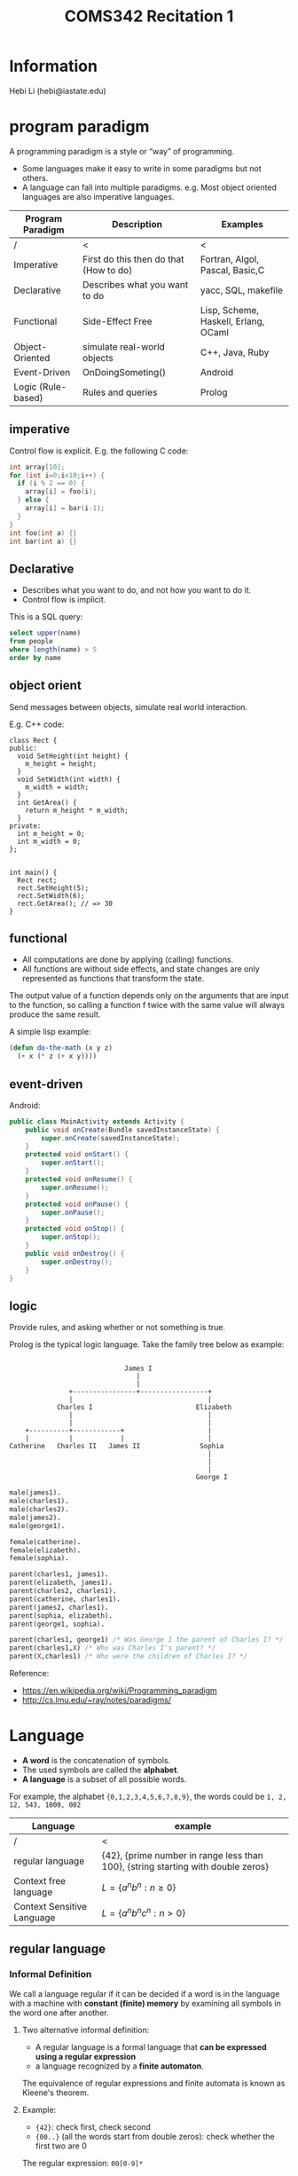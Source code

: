 #+TITLE: COMS342 Recitation 1


* Information
Hebi Li
(hebi@iastate.edu)

# sudo xrandr --output HDMI-2 --same-as eDP-1
# sudo xrandr --output HDMI-2 --off

* program paradigm
A programming paradigm is a style or “way” of programming.

- Some languages make it easy to write in some paradigms but not others.
- A language can fall into multiple paradigms.
  e.g. Most object oriented languages are also imperative languages.

# How the paradigm is determined
# - the execution model of the language
# - the way that code is organized
# - style of syntax and grammar


# languages that fit the declarative paradigm do not state the order in which to execute operations.
# Instead, they supply a number of operations that are available in the system, along with the conditions under which each is allowed to execute.

| Program Paradigm   | Description                            | Examples                             |
|--------------------+----------------------------------------+--------------------------------------|
| /                  | <                                      | <                                    |
| Imperative         | First do this then do that (How to do) | Fortran, Algol, Pascal, Basic,C      |
| Declarative        | Describes what you want to do          | yacc, SQL, makefile                  |
|--------------------+----------------------------------------+--------------------------------------|
| Functional         | Side-Effect Free                       | Lisp, Scheme, Haskell, Erlang, OCaml |
| Object-Oriented    | simulate real-world objects            | C++, Java, Ruby                      |
|--------------------+----------------------------------------+--------------------------------------|
| Event-Driven       | OnDoingSometing()                      | Android                              |
| Logic (Rule-based) | Rules and queries                      | Prolog                               |

** imperative
Control flow is explicit. E.g. the following C code:

#+BEGIN_SRC C
int array[10];
for (int i=0;i<10;i++) {
  if (i % 2 == 0) {
    array[i] = foo(i);
  } else {
    array[i] = bar(i-1);
  }
}
int foo(int a) {}
int bar(int a) {}
#+END_SRC

** Declarative
# The programmer states only what the result should look like, not how to obtain it.
# Express the logic of a computation without describing its control flow.
- Describes what you want to do, and not how you want to do it.
- Control flow is implicit.

This is a SQL query:
#+BEGIN_SRC sql
select upper(name)
from people
where length(name) > 5
order by name
#+END_SRC

** object orient
Send messages between objects, simulate real world interaction.

E.g. C++ code:
#+BEGIN_SRC C++
  class Rect {
  public:
    void SetHeight(int height) {
      m_height = height;
    }
    void SetWidth(int width) {
      m_width = width;
    }
    int GetArea() {
      return m_height * m_width;
    }
  private:
    int m_height = 0;
    int m_width = 0;
  };


  int main() {
    Rect rect;
    rect.SetHeight(5);
    rect.SetWidth(6);
    rect.GetArea(); // => 30
  }
#+END_SRC

** functional
- All computations are done by applying (calling) functions.
- All functions are without side effects, and state changes are only represented as functions that transform the state.

The output value of a function depends only on the arguments that are input to the function, so calling a function f twice with the same value will always produce the same result.

# Function is "first class" object.

A simple lisp example:
#+BEGIN_SRC lisp
  (defun do-the-math (x y z)
    (+ x (* z (+ x y))))
#+END_SRC

** event-driven
Android:
#+BEGIN_SRC java
  public class MainActivity extends Activity {
      public void onCreate(Bundle savedInstanceState) {
          super.onCreate(savedInstanceState);
      }
      protected void onStart() {
          super.onStart();
      }
      protected void onResume() {
          super.onResume();
      }
      protected void onPause() {
          super.onPause();
      }
      protected void onStop() {
          super.onStop();
      }
      public void onDestroy() {
          super.onDestroy();
      }
  }
#+END_SRC
** logic

Provide rules, and asking whether or not something is true.

Prolog is the typical logic language. Take the family tree below as example:
#+BEGIN_EXAMPLE

                              James I
                                 |
                                 |
                +----------------+-----------------+
                |                                  |
             Charles I                          Elizabeth
                |                                  |
                |                                  |
     +----------+------------+                     |
     |          |            |                     |
 Catherine   Charles II   James II               Sophia
                                                   |
                                                   |
                                                   |
                                                George I
#+END_EXAMPLE

#+BEGIN_SRC prolog
  male(james1).
  male(charles1).
  male(charles2).
  male(james2).
  male(george1).

  female(catherine).
  female(elizabeth).
  female(sophia).

  parent(charles1, james1).
  parent(elizabeth, james1).
  parent(charles2, charles1).
  parent(catherine, charles1).
  parent(james2, charles1).
  parent(sophia, elizabeth).
  parent(george1, sophia).

  parent(charles1, george1) /* Was George I the parent of Charles I? */
  parent(charles1,X) /* Who was Charles I's parent? */
  parent(X,charles1) /* Who were the children of Charles I? */
#+END_SRC

Reference:
- https://en.wikipedia.org/wiki/Programming_paradigm
- http://cs.lmu.edu/~ray/notes/paradigms/

* Language
# terminals, non-terminals, production rules

# pumping lemma (https://en.wikipedia.org/wiki/Pumping_lemma)

- *A word* is the concatenation of symbols.
- The used symbols are called the *alphabet*.
- *A language* is a subset of all possible words.

For example, the alphabet ={0,1,2,3,4,5,6,7,8,9}=, the words could be =1, 2, 12, 543, 1000, 002=

| Language                   | example                                                                          |
|----------------------------+----------------------------------------------------------------------------------|
| /                          | <                                                                                |
| regular language           | {42}, {prime number in range less than 100}, {string starting with double zeros} |
| Context free language      | $L = \{a^nb^n : n ≥ 0\}$                                                         |
| Context Sensitive Language | $L = \{ a^nb^nc^n : n > 0 \}$                                                    |

** regular language
*** Informal Definition
We call a language regular if it can be decided if a word is in the language with a machine with *constant (finite) memory* by examining all symbols in the word one after another.

**** Two alternative informal definition:
- A regular language is a formal language that *can be expressed using a regular expression*
- a language recognized by a *finite automaton*.

The equivalence of regular expressions and finite automata is known as Kleene's theorem.

**** Example:
- ={42}=: check first, check second
- ={00..}= (all the words start from double zeros): check whether the first two are 0

#+BEGIN_SRC dot :file wikitmp_dot.png :exports results
  digraph {
    0->1[label="0"]
    0->reject[label="other"]
    1->accept[label="0"]
    1->reject[label="other"]
  }
#+END_SRC

The regular expression: =00[0-9]*=

*** Formal Definition
The collection of regular languages over an alphabet Σ is defined recursively as follows:

- The empty language Ø, and the empty string language {ε} are regular languages.
- For each a ∈ Σ (a belongs to Σ), the singleton language {a} is a regular language.
- If A and B are regular languages, then A ∪ B (union), A • B (concatenation), and A* (Kleene star) are regular languages.
- No other languages over Σ are regular.

*** Prove non-regular
**** Pumping lemma for regular languages

Let L be a regular language.
Then there exists an integer $p \ge 1$ depending only on L such that every string w in L of length at least p (p is called the "pumping length")
can be written as w = xyz (i.e., w can be divided into three substrings), satisfying the following conditions:

1. $|y| \ge 1$
2. $|xy| \le p$
3. for all $i \ge 0$, $xy^iz \in L$

**** Example
the language $L = \{a^nb^n : n ≥ 0\}$ over the alphabet Σ = {a, b} is *non-regular*.

- For L there exists an integer p satisfying above lemma.
- For the word $w = a^pb^p$, it can be wrtten as $w = xyz$.
- Since $|xy| \le p$, y only consists of $a$.
- If we "pump" $y$, i.e. $xy^iz$, we keep adding "a" to the string, resulting in the number of $a$ is larger than the number of $b$, which is not in the language.

*Convert is not true*: a language that satisfies these conditions may still be non-regular.

Reference: https://en.wikipedia.org/wiki/Pumping_lemma_for_regular_languages

** context-free language

*** Prove non-context-free
**** Lemma
If a language L is context-free, then there exists some integer p ≥ 1 (called a "pumping length") such that every string s in L that has a length of p or more symbols (i.e. with |s| ≥ p) can be written as

- s = uvwxy

with substrings u, v, w, x and y, such that

1. $|vwx| ≤ p$
2. $|vx| ≥ 1$, and
3. $uv^nwx^ny$ is in L for all n ≥ 0. 

**** Example
show language $L = \{ a^nb^nc^n | n > 0 \}$ is not context-free language.

- For L there exists an integer p satisfying above lemma.
- For the word $w = a^pb^pc^p$, it can be wrtten as $w = uvwxy$.
- Since $|vwx| \le p$, it can only consists of up to two distinct alphabets in $a,b,c$.
- If we "pump" $v$ and $x$, i.e. $uv^iwx^iy$$, we keep adding two of them to the string, resulting in the lack of the third.


** context-sensitive language

